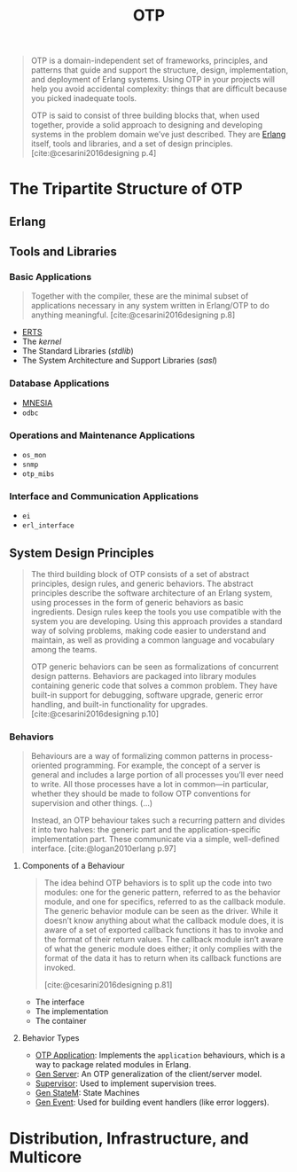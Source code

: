 :PROPERTIES:
:ID:       6ed3a191-0128-453e-b0b6-37c48593a6f0
:ROAM_ALIAS: "Open Telecom Platform"
:END:
#+title: OTP
#+filetags: "Erlang" "Elixir" "OTP"

#+BEGIN_QUOTE
OTP is a domain-independent set of frameworks, principles, and patterns that
guide and support the structure, design, implementation, and deployment of
Erlang systems. Using OTP in your projects will help you avoid accidental
complexity: things that are difficult because you picked inadequate tools.

OTP is said to consist of three building blocks that, when used together,
provide a solid approach to designing and developing systems in the problem
domain we’ve just described. They are [[id:de7d0e94-618f-4982-b3e5-8806d88cad5d][Erlang]] itself, tools and libraries, and a
set of design principles. [cite:@cesarini2016designing p.4]
#+END_QUOTE

* The Tripartite Structure of OTP

** Erlang

** Tools and Libraries

*** Basic Applications

#+begin_quote
Together with the compiler, these are the minimal subset of applications
necessary in any system written in Erlang/OTP to do anything
meaningful. [cite:@cesarini2016designing p.8]
#+end_quote

+ [[id:d47afd83-8f59-44ea-a237-b6eafaa3662e][ERTS]]
+ The /kernel/
+ The Standard Libraries (/stdlib/)
+ The System Architecture and Support Libraries (/sasl/)

*** Database Applications
+ [[id:568e0595-4bf0-40b5-981f-fd0aa9312785][MNESIA]]
+ ~odbc~

*** Operations and Maintenance Applications
+ ~os_mon~
+ ~snmp~
+ ~otp_mibs~

*** Interface and Communication Applications
+ ~ei~
+ ~erl_interface~

** System Design Principles

#+begin_quote
The third building block of OTP consists of a set of abstract principles, design
rules, and generic behaviors. The abstract principles describe the software
architecture of an Erlang system, using processes in the form of generic
behaviors as basic ingredients. Design rules keep the tools you use compatible
with the system you are developing. Using this approach provides a standard way
of solving problems, making code easier to understand and maintain, as well as
providing a common language and vocabulary among the teams.

OTP generic behaviors can be seen as formalizations of concurrent design
patterns. Behaviors are packaged into library modules containing generic code
that solves a common problem. They have built-in support for debugging, software
upgrade, generic error handling, and built-in functionality for
upgrades. [cite:@cesarini2016designing p.10]
#+end_quote

*** Behaviors

#+begin_quote
Behaviours are a way of formalizing common patterns in process-oriented
programming. For example, the concept of a server is general and includes a
large portion of all processes you’ll ever need to write. All those processes
have a lot in common—in particular, whether they should be made to follow OTP
conventions for supervision and other things. (...)

Instead, an OTP behaviour takes such a recurring pattern and divides it into two
halves: the generic part and the application-specific implementation part. These
communicate via a simple, well-defined interface. [cite:@logan2010erlang p.97]
#+end_quote

**** Components of a Behaviour

#+begin_quote
The idea behind OTP behaviors is to split up the code into two modules: one for
the generic pattern, referred to as the behavior module, and one for specifics,
referred to as the callback module. The generic behavior module can be seen as
the driver. While it doesn’t know anything about what the callback module does,
it is aware of a set of exported callback functions it has to invoke and the
format of their return values. The callback module isn’t aware of what the
generic module does either; it only complies with the format of the data it has
to return when its callback functions are invoked.

[cite:@cesarini2016designing p.81]
#+end_quote

+ The interface
+ The implementation
+ The container

**** Behavior Types

+ [[id:04a44951-985d-4b5b-bd52-f1893ea29ae7][OTP Application]]: Implements the ~application~ behaviours, which is a way to
  package related modules in Erlang.
+ [[id:1cd8fd81-a7c4-44ea-8b7a-d803e9b491af][Gen Server]]: An OTP generalization of the client/server model.
+ [[id:2daf1307-afb4-49e4-98cb-66ac7eb27cf0][Supervisor]]: Used to implement supervision trees.
+ [[id:2a24a73a-0ad2-4276-be47-03cf33d52bc0][Gen StateM]]: State Machines
+ [[id:0372baa6-420e-483a-9621-7f80f1ad6974][Gen Event]]: Used for building event handlers (like error loggers).

* Distribution, Infrastructure, and Multicore
